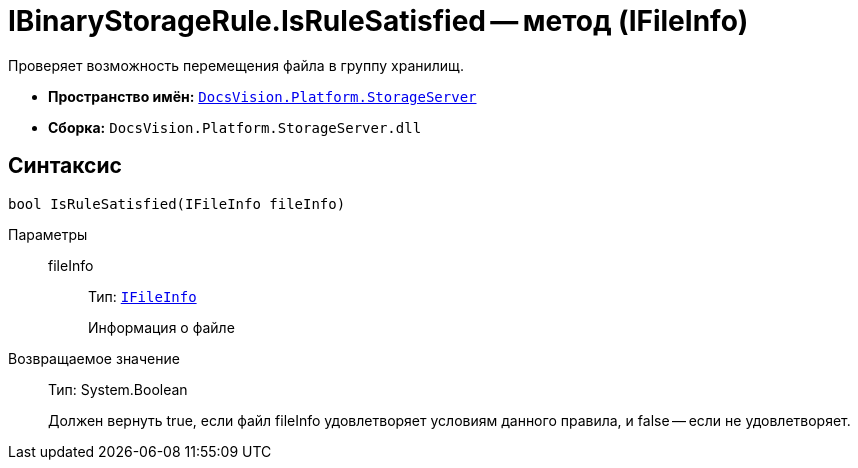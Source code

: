 = IBinaryStorageRule.IsRuleSatisfied -- метод (IFileInfo)

Проверяет возможность перемещения файла в группу хранилищ.

* *Пространство имён:* `xref:api/DocsVision/Platform/StorageServer/StorageServer_NS.adoc[DocsVision.Platform.StorageServer]`
* *Сборка:* `DocsVision.Platform.StorageServer.dll`

== Синтаксис

[source,csharp]
----
bool IsRuleSatisfied(IFileInfo fileInfo)
----

Параметры::
fileInfo:::
Тип: `xref:api/DocsVision/Platform/StorageServer/Files/IFileInfo_IN.adoc[IFileInfo]`
+
Информация о файле

Возвращаемое значение::
Тип: System.Boolean
+
Должен вернуть true, если файл fileInfo удовлетворяет условиям данного правила, и false -- если не удовлетворяет.
